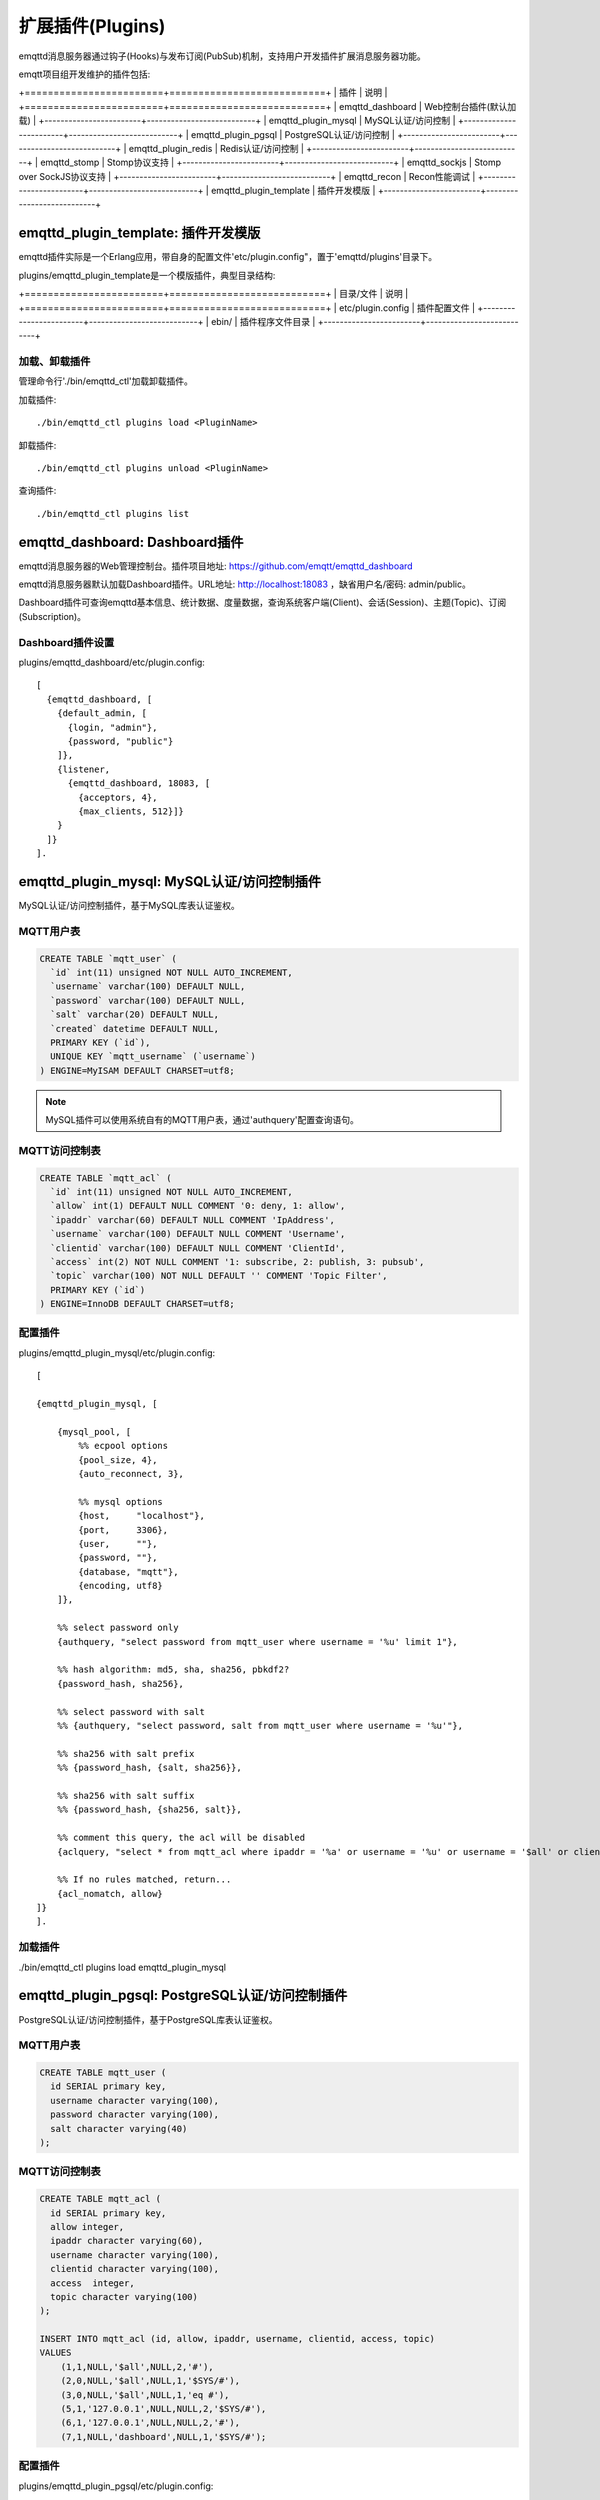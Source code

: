
.. _plugins:

=================
扩展插件(Plugins)
=================

emqttd消息服务器通过钩子(Hooks)与发布订阅(PubSub)机制，支持用户开发插件扩展消息服务器功能。

emqtt项目组开发维护的插件包括:

+========================+===========================+
| 插件                   | 说明                      |
+========================+===========================+
| emqttd_dashboard       | Web控制台插件(默认加载)   |
+------------------------+---------------------------+
| emqttd_plugin_mysql    | MySQL认证/访问控制        |
+------------------------+---------------------------+
| emqttd_plugin_pgsql    | PostgreSQL认证/访问控制   |
+------------------------+---------------------------+
| emqttd_plugin_redis    | Redis认证/访问控制        |
+------------------------+---------------------------+
| emqttd_stomp           | Stomp协议支持             |
+------------------------+---------------------------+
| emqttd_sockjs          | Stomp over SockJS协议支持 |
+------------------------+---------------------------+
| emqttd_recon           | Recon性能调试             |
+------------------------+---------------------------+
| emqttd_plugin_template | 插件开发模版              |
+------------------------+---------------------------+

------------------------------------
emqttd_plugin_template: 插件开发模版
------------------------------------

emqttd插件实际是一个Erlang应用，带自身的配置文件'etc/plugin.config"，置于'emqttd/plugins'目录下。

plugins/emqttd_plugin_template是一个模版插件，典型目录结构:

+========================+===========================+
| 目录/文件              | 说明                      |
+========================+===========================+
| etc/plugin.config      | 插件配置文件              |
+------------------------+---------------------------+
| ebin/                  | 插件程序文件目录          |
+------------------------+---------------------------+

加载、卸载插件
--------------

管理命令行'./bin/emqttd_ctl'加载卸载插件。

加载插件::

    ./bin/emqttd_ctl plugins load <PluginName>

卸载插件::

    ./bin/emqttd_ctl plugins unload <PluginName>

查询插件::

    ./bin/emqttd_ctl plugins list


-------------------------------
emqttd_dashboard: Dashboard插件
-------------------------------

emqttd消息服务器的Web管理控制台。插件项目地址: https://github.com/emqtt/emqttd_dashboard

emqttd消息服务器默认加载Dashboard插件。URL地址: http://localhost:18083 ，缺省用户名/密码: admin/public。

Dashboard插件可查询emqttd基本信息、统计数据、度量数据，查询系统客户端(Client)、会话(Session)、主题(Topic)、订阅(Subscription)。

.. image:: _static/images/dashboard.png


Dashboard插件设置
-----------------

plugins/emqttd_dashboard/etc/plugin.config::

    [
      {emqttd_dashboard, [
        {default_admin, [
          {login, "admin"},
          {password, "public"}
        ]},
        {listener,
          {emqttd_dashboard, 18083, [
            {acceptors, 4},
            {max_clients, 512}]}
        }
      ]}
    ].


-------------------------------------------
emqttd_plugin_mysql: MySQL认证/访问控制插件
-------------------------------------------

MySQL认证/访问控制插件，基于MySQL库表认证鉴权。

MQTT用户表
----------

.. code:: sql

    CREATE TABLE `mqtt_user` (
      `id` int(11) unsigned NOT NULL AUTO_INCREMENT,
      `username` varchar(100) DEFAULT NULL,
      `password` varchar(100) DEFAULT NULL,
      `salt` varchar(20) DEFAULT NULL,
      `created` datetime DEFAULT NULL,
      PRIMARY KEY (`id`),
      UNIQUE KEY `mqtt_username` (`username`)
    ) ENGINE=MyISAM DEFAULT CHARSET=utf8;

.. NOTE:: MySQL插件可以使用系统自有的MQTT用户表，通过'authquery'配置查询语句。

MQTT访问控制表
--------------

.. code:: sql

    CREATE TABLE `mqtt_acl` (
      `id` int(11) unsigned NOT NULL AUTO_INCREMENT,
      `allow` int(1) DEFAULT NULL COMMENT '0: deny, 1: allow',
      `ipaddr` varchar(60) DEFAULT NULL COMMENT 'IpAddress',
      `username` varchar(100) DEFAULT NULL COMMENT 'Username',
      `clientid` varchar(100) DEFAULT NULL COMMENT 'ClientId',
      `access` int(2) NOT NULL COMMENT '1: subscribe, 2: publish, 3: pubsub',
      `topic` varchar(100) NOT NULL DEFAULT '' COMMENT 'Topic Filter',
      PRIMARY KEY (`id`)
    ) ENGINE=InnoDB DEFAULT CHARSET=utf8;

配置插件
--------

plugins/emqttd_plugin_mysql/etc/plugin.config::

    [

    {emqttd_plugin_mysql, [

        {mysql_pool, [
            %% ecpool options
            {pool_size, 4},
            {auto_reconnect, 3},

            %% mysql options
            {host,     "localhost"},
            {port,     3306},
            {user,     ""},
            {password, ""},
            {database, "mqtt"},
            {encoding, utf8}
        ]},

        %% select password only
        {authquery, "select password from mqtt_user where username = '%u' limit 1"},

        %% hash algorithm: md5, sha, sha256, pbkdf2?
        {password_hash, sha256},

        %% select password with salt
        %% {authquery, "select password, salt from mqtt_user where username = '%u'"},

        %% sha256 with salt prefix
        %% {password_hash, {salt, sha256}},

        %% sha256 with salt suffix
        %% {password_hash, {sha256, salt}},

        %% comment this query, the acl will be disabled
        {aclquery, "select * from mqtt_acl where ipaddr = '%a' or username = '%u' or username = '$all' or clientid = '%c'"},

        %% If no rules matched, return...
        {acl_nomatch, allow}
    ]}
    ].

加载插件
--------

./bin/emqttd_ctl plugins load emqttd_plugin_mysql


------------------------------------------------
emqttd_plugin_pgsql: PostgreSQL认证/访问控制插件
------------------------------------------------

PostgreSQL认证/访问控制插件，基于PostgreSQL库表认证鉴权。

MQTT用户表
----------

.. code:: sql

    CREATE TABLE mqtt_user (
      id SERIAL primary key,
      username character varying(100),
      password character varying(100),
      salt character varying(40)
    );

MQTT访问控制表
--------------

.. code:: sql

    CREATE TABLE mqtt_acl (
      id SERIAL primary key,
      allow integer,
      ipaddr character varying(60),
      username character varying(100),
      clientid character varying(100),
      access  integer,
      topic character varying(100)
    );

    INSERT INTO mqtt_acl (id, allow, ipaddr, username, clientid, access, topic)
    VALUES
        (1,1,NULL,'$all',NULL,2,'#'),
        (2,0,NULL,'$all',NULL,1,'$SYS/#'),
        (3,0,NULL,'$all',NULL,1,'eq #'),
        (5,1,'127.0.0.1',NULL,NULL,2,'$SYS/#'),
        (6,1,'127.0.0.1',NULL,NULL,2,'#'),
        (7,1,NULL,'dashboard',NULL,1,'$SYS/#');


配置插件
--------

plugins/emqttd_plugin_pgsql/etc/plugin.config::

    [

      {emqttd_plugin_pgsql, [

        {pgsql_pool, [
          %% ecpool options
          {pool_size, 4},
          {auto_reconnect, 3},

          %% pgsql options
          {host, "localhost"},
          {port, 5432},
          {username, "feng"},
          {password, ""},
          {database, "mqtt"},
          {encoding,  utf8}
        ]},

        %% select password only
        {authquery, "select password from mqtt_user where username = '%u' limit 1"},

        %% hash algorithm: md5, sha, sha256, pbkdf2?
        {password_hash, sha256},

        %% select password with salt
        %% {authquery, "select password, salt from mqtt_user where username = '%u'"},

        %% sha256 with salt prefix
        %% {password_hash, {salt, sha256}},

        %% sha256 with salt suffix
        %% {password_hash, {sha256, salt}},

        %% Comment this query, the acl will be disabled. Notice: don't edit this query!
        {aclquery, "select allow, ipaddr, username, clientid, access, topic from mqtt_acl
                     where ipaddr = '%a' or username = '%u' or username = '$all' or clientid = '%c'"},

        %% If no rules matched, return...
        {acl_nomatch, allow}
      ]}
    ].


加载插件
--------

.. code:: shell

    ./bin/emqttd_ctl plugins load emqttd_plugin_pgsql

--------------------------------------------
emqttd_plugin_redis: Redis认证/访问控制插件
--------------------------------------------

配置插件
--------

plugins/emqttd_plugin_redis/etc/plugin.config::

    [
      {emqttd_plugin_redis, [

        {eredis_pool, [
          %% ecpool options
          {pool_size, 8},
          {auto_reconnect, 2},

          %% eredis options
          {host, "127.0.0.1"},
          {port, 6379},
          {database, 0},
          {password, ""}
        ]},

        %% HMGET mqtt_user:%u password
        {authcmd, ["HGET", "mqtt_user:%u", "password"]},

        %% Password hash algorithm: plain, md5, sha, sha256, pbkdf2?
        {password_hash, sha256},

        %% SMEMBERS mqtt_acl:%u
        {aclcmd, ["SMEMBERS", "mqtt_acl:%u"]},

        %% If no rules matched, return...
        {acl_nomatch, deny},

        %% Store subscriptions to redis when SUBSCRIBE packets received.
        {subcmd, ["HMSET", "mqtt_subs:%u"]},

        %% Load Subscriptions form Redis when client connected.
        {loadsub, ["HGETALL", "mqtt_subs:%u"]},

        %% Remove subscriptions from redis when UNSUBSCRIBE packets received.
        {unsubcmd, ["HDEL", "mqtt_subs:%u"]}

      ]}
    ].

加载插件
--------

.. code:: console

    ./bin/emqttd_ctl plugins load emqttd_plugin_redis


-----------------------------
emqttd_stomp: Stomp协议插件
-----------------------------

Stomp协议插件。支持STOMP 1.0/1.1/1.2协议客户端连接emqttd，发布订阅MQTT消息。

配置插件
----------

.. NOTE:: Stomp协议端口: 61613

plugins/emqttd_stomp/etc/plugin.config::

    [
      {emqttd_stomp, [

        {default_user, [
            {login,    "guest"},
            {passcode, "guest"}
        ]},

        {allow_anonymous, true},

        %%TODO: unused...
        {frame, [
          {max_headers,       10},
          {max_header_length, 1024},
          {max_body_length,   8192}
        ]},

        {listeners, [
          {emqttd_stomp, 61613, [
            {acceptors,   4},
            {max_clients, 512}
          ]}
        ]}

      ]}
    ].

加载插件
--------

.. code::

    ./bin/emqttd_ctl plugins load emqttd_stomp

--------------------------------
emqttd_sockjs: Stomp/Sockjs插件
--------------------------------

配置插件
--------

.. NOTE:: 缺省端口: 61616

.. code:: erlang

    [
      {emqttd_sockjs, [

        {sockjs, []},

        {cowboy_listener, {stomp_sockjs, 61616, 4}},

      ]}
    ].

加载插件
--------

.. NOTE:: 需先加载emqttd_stomp插件

    ./bin/emqttd_ctl plugins load emqttd_stomp

    ./bin/emqttd_ctl plugins load emqttd_sockjs

插件演示页面
------------

    http://localhost:61616/index.html


--------------------------------
emqttd_recon: Recon性能调试插件  
--------------------------------

emqttd_recon插件集成recon性能调测库，'./bin/emqttd_ctl'命令行注册recon命令。

加载插件
--------

.. code:: console

    ./bin/emqttd_ctl plugins load emqttd_recon

recon命令
---------

.. code:: console

    ./bin/emqttd_ctl recon

    recon memory                 #recon_alloc:memory/2
    recon allocated              #recon_alloc:memory(allocated_types, current|max)
    recon bin_leak               #recon:bin_leak(100)
    recon node_stats             #recon:node_stats(10, 1000)
    recon remote_load Mod        #recon:remote_load(Mod)

-------------------------
emqttd消息服务器插件开发
-------------------------

创建插件项目
------------

github下载emqttd源码库，plugins/目录下创建插件应用。

模版代码请参考: emqttd_plugin_templage


注册认证/访问控制模块
----------------------

认证演示模块 - emqttd_auth_demo.erl

.. code:: erlang

    -module(emqttd_auth_demo).

    -behaviour(emqttd_auth_mod).

    -include("../../../include/emqttd.hrl").

    -export([init/1, check/3, description/0]).

    init(Opts) -> {ok, Opts}.

    check(#mqtt_client{client_id = ClientId, username = Username}, Password, _Opts) ->
        io:format("Auth Demo: clientId=~p, username=~p, password=~p~n",
                  [ClientId, Username, Password]),
        ok.

    description() -> "Demo Auth Module".

访问控制演示模块 - emqttd_acl_demo.erl

.. code:: erlang

    -module(emqttd_acl_demo).

    -include("../../../include/emqttd.hrl").

    %% ACL callbacks
    -export([init/1, check_acl/2, reload_acl/1, description/0]).

    init(Opts) ->
        {ok, Opts}.

    check_acl({Client, PubSub, Topic}, Opts) ->
        io:format("ACL Demo: ~p ~p ~p~n", [Client, PubSub, Topic]),
        allow.

    reload_acl(_Opts) ->
        ok.

    description() -> "ACL Module Demo".

注册认证、访问控制模块 - emqttd_plugin_template_app.erl

.. code:: erlang

    ok = emqttd_access_control:register_mod(auth, emqttd_auth_demo, []),
    ok = emqttd_access_control:register_mod(acl, emqttd_acl_demo, []),


注册扩展钩子(Hooks)
--------------------

通过钩子(Hook)扩展客户端上下线、主题订阅、消息收发。

emqttd_plugin_template.erl::

    %% Called when the plugin application start
    load(Env) ->

        emqttd_broker:hook('client.connected', {?MODULE, on_client_connected},
                           {?MODULE, on_client_connected, [Env]}),

        emqttd_broker:hook('client.disconnected', {?MODULE, on_client_disconnected},
                           {?MODULE, on_client_disconnected, [Env]}),

        emqttd_broker:hook('client.subscribe', {?MODULE, on_client_subscribe},
                           {?MODULE, on_client_subscribe, [Env]}),

        emqttd_broker:hook('client.subscribe.after', {?MODULE, on_client_subscribe_after},
                           {?MODULE, on_client_subscribe_after, [Env]}),

        emqttd_broker:hook('client.unsubscribe', {?MODULE, on_client_unsubscribe},
                           {?MODULE, on_client_unsubscribe, [Env]}),

        emqttd_broker:hook('message.publish', {?MODULE, on_message_publish},
                           {?MODULE, on_message_publish, [Env]}),

        emqttd_broker:hook('message.acked', {?MODULE, on_message_acked},
                           {?MODULE, on_message_acked, [Env]}).

扩展钩子(Hook)::

TODO::


注册扩展命令行
--------------------

扩展命令行演示模块 - emqttd_cli_demo.erl

.. code:: erlang

    -module(emqttd_cli_demo).

    -include("../../../include/emqttd_cli.hrl").

    -export([cmd/1]).

    cmd(["arg1", "arg2"]) ->
        ?PRINT_MSG("ok");

    cmd(_) ->
        ?USAGE([{"cmd arg1 arg2",  "cmd demo"}]).

注册命令行模块 - emqttd_plugin_template_app.erl

.. code:: erlang

    emqttd_ctl:register_cmd(cmd, {emqttd_cli_demo, cmd}, []).

插件加载后，'./bin/emqttd_ctl'新增命令行::

    ./bin/emqttd_ctl cmd arg1 arg2


